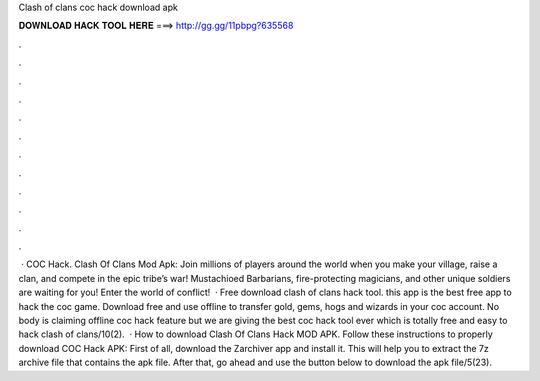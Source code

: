 Clash of clans coc hack download apk

𝐃𝐎𝐖𝐍𝐋𝐎𝐀𝐃 𝐇𝐀𝐂𝐊 𝐓𝐎𝐎𝐋 𝐇𝐄𝐑𝐄 ===> http://gg.gg/11pbpg?635568

.

.

.

.

.

.

.

.

.

.

.

.

 · COC Hack. Clash Of Clans Mod Apk: Join millions of players around the world when you make your village, raise a clan, and compete in the epic tribe’s war! Mustachioed Barbarians, fire-protecting magicians, and other unique soldiers are waiting for you! Enter the world of conflict!  · Free download clash of clans hack tool. this app is the best free app to hack the coc game. Download free and use offline to transfer gold, gems, hogs and wizards in your coc account. No body is claiming offline coc hack feature but we are giving the best coc hack tool ever which is totally free and easy to hack clash of clans/10(2).  · How to download Clash Of Clans Hack MOD APK. Follow these instructions to properly download COC Hack APK: First of all, download the Zarchiver app and install it. This will help you to extract the 7z archive file that contains the apk file. After that, go ahead and use the button below to download the apk file/5(23).